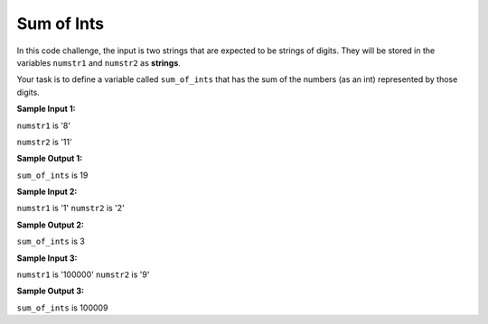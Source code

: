 Sum of Ints
===========

In this code challenge, the input is two strings that are expected to be strings of digits. They will be stored in the variables ``numstr1`` and ``numstr2`` as **strings**.

Your task is to define a variable called ``sum_of_ints`` that has the sum of the numbers (as an int) represented by those digits.


**Sample Input 1:**

``numstr1`` is '8'

``numstr2`` is '11'

**Sample Output 1:**

``sum_of_ints`` is 19

**Sample Input 2:**

``numstr1`` is '1'
``numstr2`` is '2'

**Sample Output 2:**

``sum_of_ints`` is 3

**Sample Input 3:**

``numstr1`` is '100000'
``numstr2`` is '9'

**Sample Output 3:**

``sum_of_ints`` is 100009

.. challenge::
    :tester: /_static/cs515_challenges/Week1/Challenge9/test_summer.py

    # define sum_of_ints below in terms of numstr1 and numstr2
